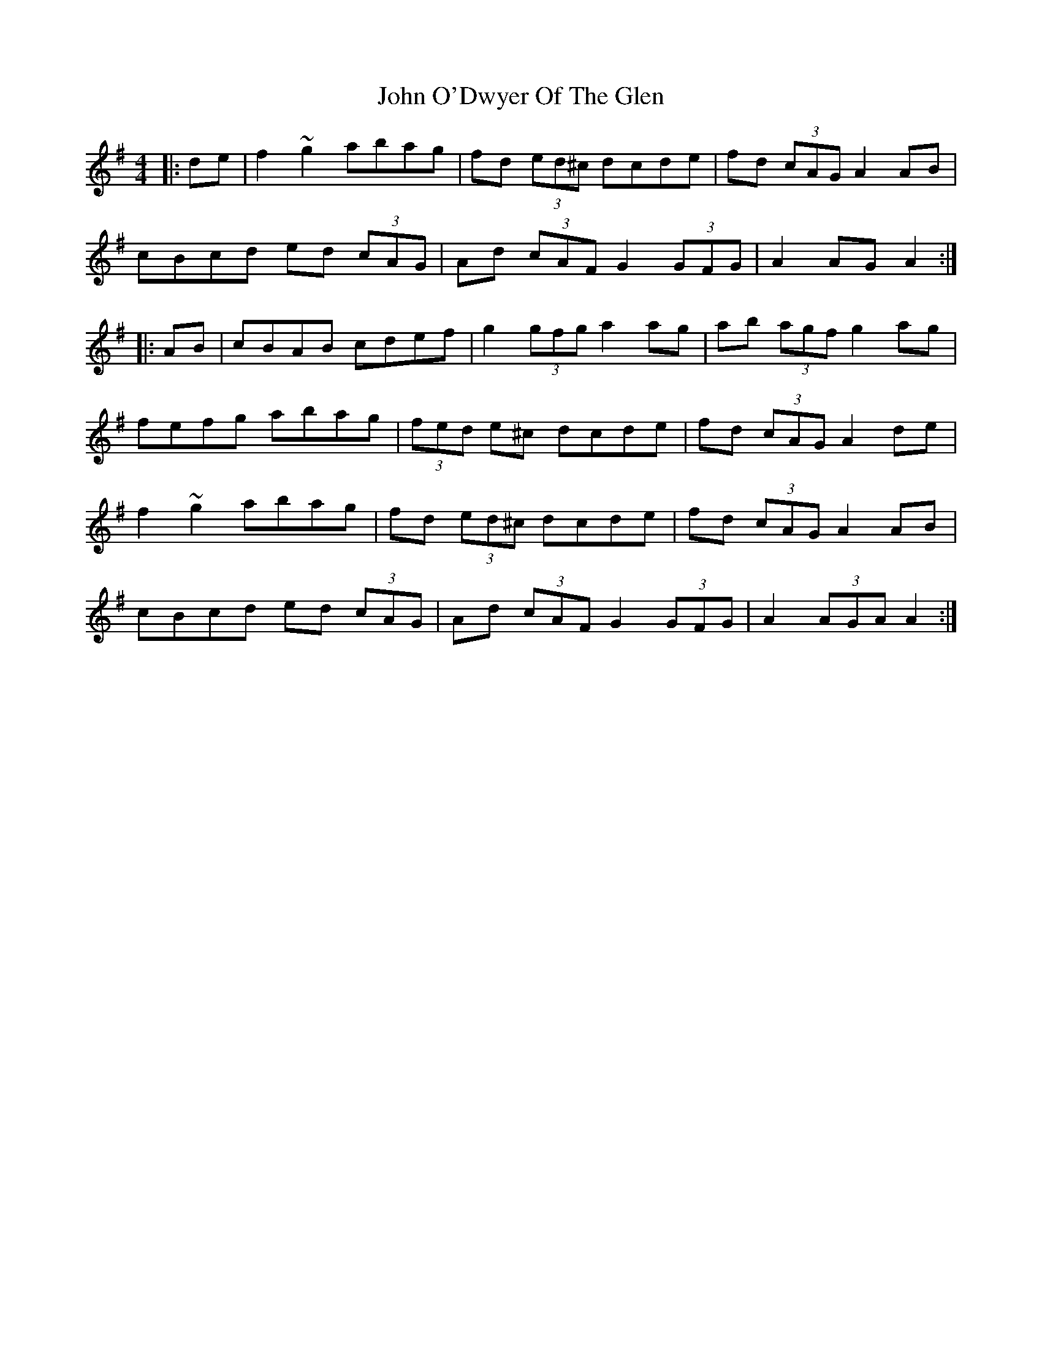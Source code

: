 X: 20582
T: John O'Dwyer Of The Glen
R: hornpipe
M: 4/4
K: Adorian
|:de|f2 ~g2 abag|fd (3ed^c dcde|fd (3cAG A2 AB|
cBcd ed (3cAG|Ad (3cAF G2 (3GFG|A2 AG A2:|
|:AB|cBAB cdef|g2 (3gfg a2 ag|ab (3agf g2 ag|
fefg abag|(3fed e^c dcde|fd (3cAG A2 de|
f2 ~g2 abag|fd (3ed^c dcde|fd (3cAG A2 AB|
cBcd ed (3cAG|Ad (3cAF G2 (3GFG|A2 (3AGA A2:|

